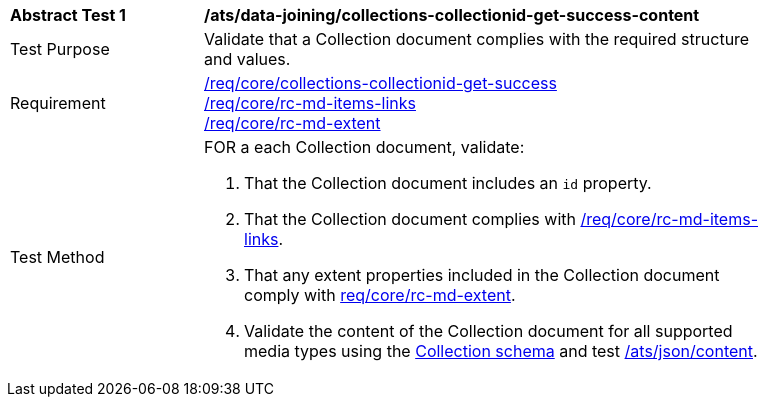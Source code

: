 [[ats_data_joining_collections-collectionid-get-success-content]]
[width="90%",cols="2,6a"]
|===
^|*Abstract Test {counter:ats-id}* |*/ats/data-joining/collections-collectionid-get-success-content*
^|Test Purpose | Validate that a Collection document complies with the required structure and values.
^|Requirement | <<req_core_collections-get-success, /req/core/collections-collectionid-get-success>> +
<<req_core_rc-md-items-links,/req/core/rc-md-items-links>> +
<<req_core_rc-md-extent,/req/core/rc-md-extent>>
^|Test Method | 
FOR a each Collection document, validate:

. That the Collection document includes an `id` property.
. That the Collection document complies with <<req_core_rc-md-items-links,/req/core/rc-md-items-links>>.
. That any extent properties included in the Collection document comply with <<req_core_rc-md-extent,req/core/rc-md-extent>>.
. Validate the content of the Collection document for all supported media types using the <<collections_collectionid_schema, Collection schema>> and test <<ats_json-content, /ats/json/content>>.
|===